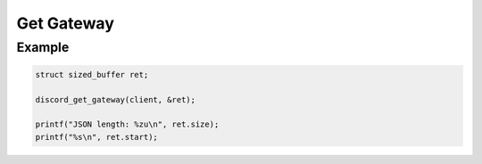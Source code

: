 Get Gateway
===========

.. doxygenfunction:: discord_get_gateway

Example
-------

.. code:: c

   struct sized_buffer ret;

   discord_get_gateway(client, &ret);

   printf("JSON length: %zu\n", ret.size);
   printf("%s\n", ret.start);
